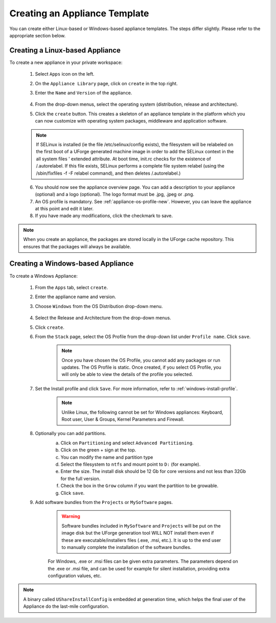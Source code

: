 .. Copyright 2017 FUJITSU LIMITED

.. _appliance-create:

Creating an Appliance Template
------------------------------

You can create either Linux-based or Windows-based appliance templates. The steps differ slightly. Please refer to the appropriate section below.

.. _appliance-create-linux:

Creating a Linux-based Appliance
~~~~~~~~~~~~~~~~~~~~~~~~~~~~~~~~

To create a new appliance in your private workspace: 

	1. Select ``Apps`` icon on the left.
	2. On the ``Appliance Library`` page, click on ``create`` in the top right. 
	3. Enter the ``Name`` and ``Version`` of the appliance.  

		.. image:: /images/create-appliance-centos.png

	4. From the drop-down menus, select the operating system (distribution, release and architecture).
	5. Click the ``create`` button. This creates a skeleton of an appliance template in the platform which you can now customize with operating system packages, middleware and application software.

	.. note:: If SELinux is installed (ie the file /etc/selinux/config exists), the filesystem will be relabeled on the first boot of a UForge generated machine image in order to add the SELinux context in the all system files ' extended attribute. At boot time, init.rc checks for the existence of /.autorelabel. If this file exists, SELinux performs a complete file system relabel (using the /sbin/fixfiles -f -F relabel command), and then deletes /.autorelabel.)

	6. You should now see the appliance overview page. You can add a description to your appliance (optional) and a logo (optional). The logo format must be .jpg, .jpeg or .png.
	7. An OS profile is mandatory. See :ref:`appliance-os-profile-new`. However, you can leave the appliance at this point and edit it later.
	8. If you have made any modifications, click the checkmark to save.

.. note:: When you create an appliance, the packages are stored locally in the UForge cache repository. This ensures that the packages will always be available.

.. _appliance-create-windows:

Creating a Windows-based Appliance
~~~~~~~~~~~~~~~~~~~~~~~~~~~~~~~~~~

To create a Windows Appliance:

	1. From the ``Apps`` tab, select ``create``.
	2. Enter the appliance name and version.
	3. Choose ``Windows`` from the OS Distribution drop-down menu.

		.. image :: /images/create-appliance-windows.png

	4. Select the Release and Architecture from the drop-down menus.
	5. Click ``create``.
	6. From the ``Stack`` page, select the OS Profile from the drop-down list under ``Profile name``. Click ``save``.

		.. note:: Once you have chosen the OS Profile, you cannot add any packages or run updates. The OS Profile is static. Once created, if you select OS Profile, you will only be able to view the details of the profile you selected.  

		.. image :: /images/create-appliance-windows-profile.png

	7. Set the Install profile and click ``Save``. For more information, refer to :ref:`windows-install-profile`.

		.. note:: Unlike Linux, the following cannot be set for Windows appliances: Keyboard, Root user, User & Groups, Kernel Parameters and Firewall.  

		.. image :: /images/windows-installfp4.png

	8. Optionally you can add partitions.
		a. Click on ``Partitioning`` and select ``Advanced Partitioning``.
		b. Click on the green + sign at the top.
		c. You can modify the name and partition type
		d. Select the filesystem to ``ntfs`` and mount point to ``D:`` (for example).
		e. Enter the size. The install disk should be 12 Gb for core versions and not less than 32Gb for the full version.
		f. Check the box in the ``Grow`` column if you want the partition to be growable.
		g. Click ``save``.

		.. image :: /images/install-profile-partitioning-windows.png

	9. Add software bundles from the ``Projects`` or ``MySoftware`` pages.

		.. warning:: Software bundles included in ``MySoftware`` and ``Projects`` will be put on the image disk but the UForge generation tool WILL NOT install them even if these are executable/installers files (.exe, .msi, etc.). It is up to the end user to manually complete the installation of the software bundles.

		For Windows, .exe or .msi files can be given extra parameters. The parameters depend on the .exe or .msi file, and can be used for example for silent installation, providing extra configuration values, etc.

.. note:: A binary called ``UShareInstallConfig`` is embedded at generation time, which helps the final user of the Appliance do the last-mile configuration.
